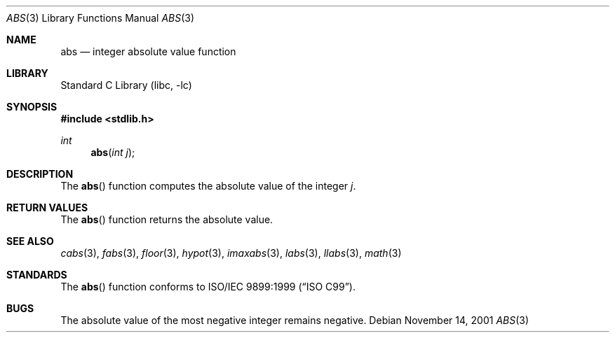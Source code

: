 .\" Copyright (c) 1990, 1991, 1993
.\"	The Regents of the University of California.  All rights reserved.
.\"
.\" This code is derived from software contributed to Berkeley by
.\" the American National Standards Committee X3, on Information
.\" Processing Systems.
.\"
.\" Redistribution and use in source and binary forms, with or without
.\" modification, are permitted provided that the following conditions
.\" are met:
.\" 1. Redistributions of source code must retain the above copyright
.\"    notice, this list of conditions and the following disclaimer.
.\" 2. Redistributions in binary form must reproduce the above copyright
.\"    notice, this list of conditions and the following disclaimer in the
.\"    documentation and/or other materials provided with the distribution.
.\" 3. Neither the name of the University nor the names of its contributors
.\"    may be used to endorse or promote products derived from this software
.\"    without specific prior written permission.
.\"
.\" THIS SOFTWARE IS PROVIDED BY THE REGENTS AND CONTRIBUTORS ``AS IS'' AND
.\" ANY EXPRESS OR IMPLIED WARRANTIES, INCLUDING, BUT NOT LIMITED TO, THE
.\" IMPLIED WARRANTIES OF MERCHANTABILITY AND FITNESS FOR A PARTICULAR PURPOSE
.\" ARE DISCLAIMED.  IN NO EVENT SHALL THE REGENTS OR CONTRIBUTORS BE LIABLE
.\" FOR ANY DIRECT, INDIRECT, INCIDENTAL, SPECIAL, EXEMPLARY, OR CONSEQUENTIAL
.\" DAMAGES (INCLUDING, BUT NOT LIMITED TO, PROCUREMENT OF SUBSTITUTE GOODS
.\" OR SERVICES; LOSS OF USE, DATA, OR PROFITS; OR BUSINESS INTERRUPTION)
.\" HOWEVER CAUSED AND ON ANY THEORY OF LIABILITY, WHETHER IN CONTRACT, STRICT
.\" LIABILITY, OR TORT (INCLUDING NEGLIGENCE OR OTHERWISE) ARISING IN ANY WAY
.\" OUT OF THE USE OF THIS SOFTWARE, EVEN IF ADVISED OF THE POSSIBILITY OF
.\" SUCH DAMAGE.
.\"
.\"     @(#)abs.3	8.1 (Berkeley) 6/4/93
.\" $FreeBSD$
.\"
.Dd November 14, 2001
.Dt ABS 3
.Os
.Sh NAME
.Nm abs
.Nd integer absolute value function
.Sh LIBRARY
.Lb libc
.Sh SYNOPSIS
.In stdlib.h
.Ft int
.Fn abs "int j"
.Sh DESCRIPTION
The
.Fn abs
function
computes
the absolute value of the integer
.Fa j .
.Sh RETURN VALUES
The
.Fn abs
function
returns
the absolute value.
.Sh SEE ALSO
.Xr cabs 3 ,
.Xr fabs 3 ,
.Xr floor 3 ,
.Xr hypot 3 ,
.Xr imaxabs 3 ,
.Xr labs 3 ,
.Xr llabs 3 ,
.Xr math 3
.Sh STANDARDS
The
.Fn abs
function conforms to
.St -isoC-99 .
.Sh BUGS
The absolute value of the most negative integer remains negative.
